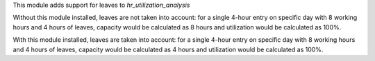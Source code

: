 This module adds support for leaves to `hr_utilization_analysis`

Without this module installed, leaves are not taken into account:
for a single 4-hour entry on specific day with 8 working hours and
4 hours of leaves, capacity would be calculated as 8 hours and utilization
would be calculated as 100%.

With this module installed, leaves are taken into account:
for a single 4-hour entry on specific day with 8 working hours and
4 hours of leaves, capacity would be calculated as 4 hours and utilization
would be calculated as 100%.

